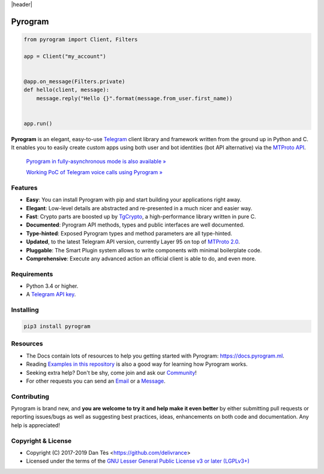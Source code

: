 |header|

Pyrogram
========

.. code-block:: python

    from pyrogram import Client, Filters

    app = Client("my_account")


    @app.on_message(Filters.private)
    def hello(client, message):
        message.reply("Hello {}".format(message.from_user.first_name))


    app.run()

**Pyrogram** is an elegant, easy-to-use Telegram_ client library and framework written from the ground up in Python and C.
It enables you to easily create custom apps using both user and bot identities (bot API alternative) via the `MTProto API`_.

    `Pyrogram in fully-asynchronous mode is also available » <https://github.com/pyrogram/pyrogram/issues/181>`_
    
    `Working PoC of Telegram voice calls using Pyrogram » <https://github.com/bakatrouble/pytgvoip>`_

Features
--------

-   **Easy**: You can install Pyrogram with pip and start building your applications right away.
-   **Elegant**: Low-level details are abstracted and re-presented in a much nicer and easier way.
-   **Fast**: Crypto parts are boosted up by TgCrypto_, a high-performance library written in pure C.
-   **Documented**: Pyrogram API methods, types and public interfaces are well documented.
-   **Type-hinted**: Exposed Pyrogram types and method parameters are all type-hinted.
-   **Updated**, to the latest Telegram API version, currently Layer 95 on top of `MTProto 2.0`_.
-   **Pluggable**: The Smart Plugin system allows to write components with minimal boilerplate code.
-   **Comprehensive**: Execute any advanced action an official client is able to do, and even more.

Requirements
------------

-   Python 3.4 or higher.
-   A `Telegram API key`_.

Installing
----------

.. code:: shell

    pip3 install pyrogram

Resources
---------

-   The Docs contain lots of resources to help you getting started with Pyrogram: https://docs.pyrogram.ml.
-   Reading `Examples in this repository`_ is also a good way for learning how Pyrogram works.
-   Seeking extra help? Don't be shy, come join and ask our Community_!
-   For other requests you can send an Email_ or a Message_.

Contributing
------------

Pyrogram is brand new, and **you are welcome to try it and help make it even better** by either submitting pull
requests or reporting issues/bugs as well as suggesting best practices, ideas, enhancements on both code
and documentation. Any help is appreciated!

Copyright & License
-------------------

-   Copyright (C) 2017-2019 Dan Tès <https://github.com/delivrance>
-   Licensed under the terms of the `GNU Lesser General Public License v3 or later (LGPLv3+)`_

.. _`Telegram`: https://telegram.org/
.. _`MTProto API`: https://core.telegram.org/api#telegram-api
.. _`Telegram API key`: https://docs.pyrogram.ml/start/ProjectSetup#api-keys
.. _`Community`: https://t.me/PyrogramChat
.. _`Examples in this repository`: https://github.com/pyrogram/pyrogram/tree/master/examples
.. _`GitHub`: https://github.com/pyrogram/pyrogram/issues
.. _`Email`: admin@pyrogram.ml
.. _`Message`: https://t.me/haskell
.. _TgCrypto: https://github.com/pyrogram/tgcrypto
.. _`MTProto 2.0`: https://core.telegram.org/mtproto
.. _`GNU Lesser General Public License v3 or later (LGPLv3+)`: COPYING.lesser

.. |header| raw:: html

    <h1 align="center">
        <a href="https://github.com/pyrogram/pyrogram">
            <div><img src="https://raw.githubusercontent.com/pyrogram/logos/master/logos/pyrogram_logo2.png" alt="Pyrogram Logo"></div>
        </a>
    </h1>

    <p align="center">
        <b>Telegram MTProto API Framework for Python</b>

        <br>
        <a href="https://docs.pyrogram.ml">
            Documentation
        </a>
        •
        <a href="https://github.com/pyrogram/pyrogram/releases">
            Changelog
        </a>
        •
        <a href="https://t.me/PyrogramChat">
            Community
        </a>
        <br>
        <a href="compiler/api/source/main_api.tl">
            <img src="https://img.shields.io/badge/schema-layer%2095-eda738.svg?longCache=true&colorA=262b30"
                alt="Schema Layer">
        </a>
        <a href="https://github.com/pyrogram/tgcrypto">
            <img src="https://img.shields.io/badge/tgcrypto-v1.1.1-eda738.svg?longCache=true&colorA=262b30"
                alt="TgCrypto Version">
        </a>
    </p>

.. |logo| image:: https://raw.githubusercontent.com/pyrogram/logos/master/logos/pyrogram_logo2.png
    :target: https://pyrogram.ml
    :alt: Pyrogram

.. |description| replace:: **Telegram MTProto API Framework for Python**

.. |schema| image:: https://img.shields.io/badge/schema-layer%2095-eda738.svg?longCache=true&colorA=262b30
    :target: compiler/api/source/main_api.tl
    :alt: Schema Layer

.. |tgcrypto| image:: https://img.shields.io/badge/tgcrypto-v1.1.1-eda738.svg?longCache=true&colorA=262b30
    :target: https://github.com/pyrogram/tgcrypto
    :alt: TgCrypto Version
